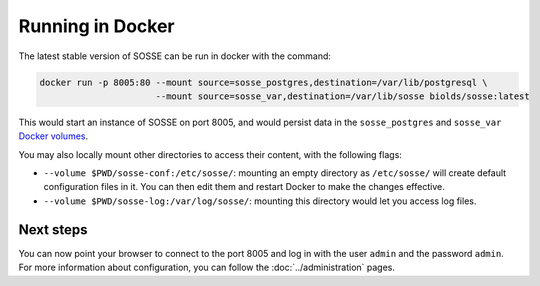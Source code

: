 Running in Docker
=================

The latest stable version of SOSSE can be run in docker with the command:

.. code-block:: shell

   docker run -p 8005:80 --mount source=sosse_postgres,destination=/var/lib/postgresql \
                         --mount source=sosse_var,destination=/var/lib/sosse biolds/sosse:latest

This would start an instance of SOSSE on port 8005, and would persist data in the ``sosse_postgres`` and
``sosse_var`` `Docker volumes <https://docs.docker.com/storage/volumes/>`_.

You may also locally mount other directories to access their content, with the following flags:

* ``--volume $PWD/sosse-conf:/etc/sosse/``: mounting an empty directory as ``/etc/sosse/`` will create default configuration files in it. You can then edit them and restart Docker to make the changes effective.
* ``--volume $PWD/sosse-log:/var/log/sosse/``: mounting this directory would let you access log files.

Next steps
----------

You can now point your browser to connect to the port 8005 and log in with the user ``admin`` and the password ``admin``.
For more information about configuration, you can follow the :doc:`../administration` pages.
